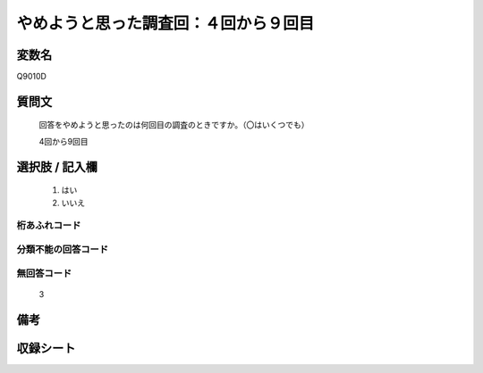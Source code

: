 .. title:: Q9010D
.. rst-class:: item
====================================================================================================
やめようと思った調査回：４回から９回目
====================================================================================================

.. rst-class:: varname
変数名
==================

Q9010D

.. rst-class:: question
質問文
==================


   回答をやめようと思ったのは何回目の調査のときですか。（〇はいくつでも）

   4回から9回目

.. rst-class:: answer
選択肢 / 記入欄
======================

   1. はい
   2. いいえ
 
  

.. rst-class:: overflow
桁あふれコード
-------------------------------
  


.. rst-class:: not_classified
分類不能の回答コード
-------------------------------------
  


.. rst-class:: not_available
無回答コード
-------------------------------------
  
   3

.. rst-class:: bikou
備考
==================



.. rst-class:: include_sheet
収録シート
=======================================
.. hlist::
   :columns: 3
   
   
   * p29_5
   
   


.. index:: Q9010D
